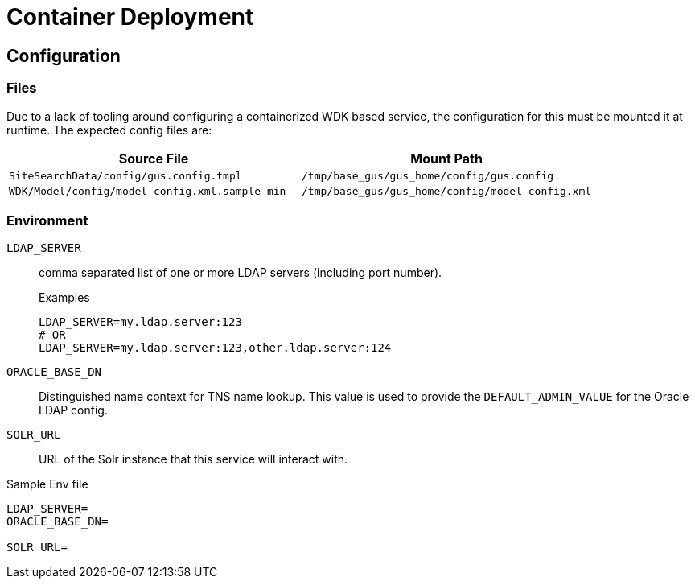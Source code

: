 = Container Deployment

== Configuration

=== Files

Due to a lack of tooling around configuring a containerized WDK based service,
the configuration for this must be mounted it at runtime.  The expected config
files are:

[%header, cols=2]
|===
| Source File | Mount Path
| `SiteSearchData/config/gus.config.tmpl`
| `/tmp/base_gus/gus_home/config/gus.config`

| `WDK/Model/config/model-config.xml.sample-min`
| `/tmp/base_gus/gus_home/config/model-config.xml`
|===

=== Environment

`LDAP_SERVER`:: comma separated list of one or more LDAP servers (including port
number).
+
.Examples
[source, shell script]
----
LDAP_SERVER=my.ldap.server:123
# OR
LDAP_SERVER=my.ldap.server:123,other.ldap.server:124
----

`ORACLE_BASE_DN`:: Distinguished name context for TNS name lookup.  This value
is used to provide the `DEFAULT_ADMIN_VALUE` for the Oracle LDAP config.

`SOLR_URL`:: URL of the Solr instance that this service will interact with.


.Sample Env file
[source, shell script]
----
LDAP_SERVER=
ORACLE_BASE_DN=

SOLR_URL=
----
